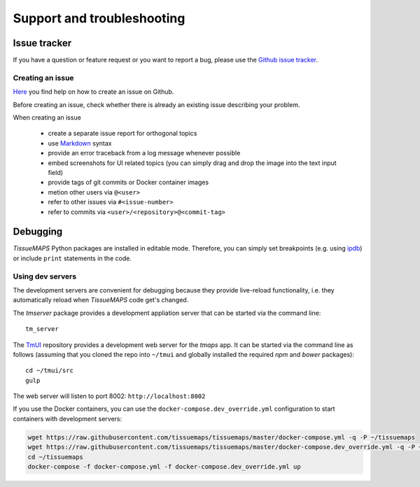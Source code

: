 ***************************
Support and troubleshooting
***************************

.. _issue-tracker:

Issue tracker
=============

If you have a question or feature request or you want to report a bug, please use the `Github issue tracker <https://github.com/TissueMAPS/TissueMAPS/issues>`_.

.. _creating-an-issue:

Creating an issue
-----------------

`Here <https://help.github.com/articles/creating-an-issue/>`_ you find help on how to create an issue on Github.

Before creating an issue, check whether there is already an existing issue describing your problem.

When creating an issue

    - create a separate issue report for orthogonal topics
    - use `Markdown <https://help.github.com/articles/about-writing-and-formatting-on-github/>`_ syntax
    - provide an error traceback from a log message whenever possible
    - embed screenshots for UI related topics (you can simply drag and drop the image into the text input field)
    - provide tags of git commits or Docker container images
    - metion other users via ``@<user>``
    - refer to other issues via ``#<issue-number>``
    - refer to commits via ``<user>/<repository>@<commit-tag>``


.. _debugging:

Debugging
=========

*TissueMAPS* Python packages are installed in editable mode. Therefore, you can simply set breakpoints (e.g. using `ipdb <https://pypi.python.org/pypi/ipdb>`_) or include ``print`` statements in the code.


.. _using-dev-servers:

Using dev servers
-----------------

The development servers are convenient for debugging because they provide live-reload functionality, i.e. they automatically reload when *TissueMAPS* code get's changed.

The `tmserver` package provides a development appliation server that can be started via the command line::

    tm_server

The `TmUI <https://github.com/TissueMAPS/TmUI/blob/master/src/gulpfile.js>`_ repository provides a development web server for the `tmaps` app. It can be started via the command line as follows (assuming that you cloned the repo into ``~/tmui`` and globally installed the required `npm` and `bower` packages)::

    cd ~/tmui/src
    gulp

The web server will listen to port 8002: ``http://localhost:8002``


If you use the Docker containers, you can use the ``docker-compose.dev_override.yml`` configuration to start containers with development servers:

.. code-block:: none

    wget https://raw.githubusercontent.com/tissuemaps/tissuemaps/master/docker-compose.yml -q -P ~/tissuemaps
    wget https://raw.githubusercontent.com/tissuemaps/tissuemaps/master/docker-compose.dev_override.yml -q -P ~/tissuemaps
    cd ~/tissuemaps
    docker-compose -f docker-compose.yml -f docker-compose.dev_override.yml up
